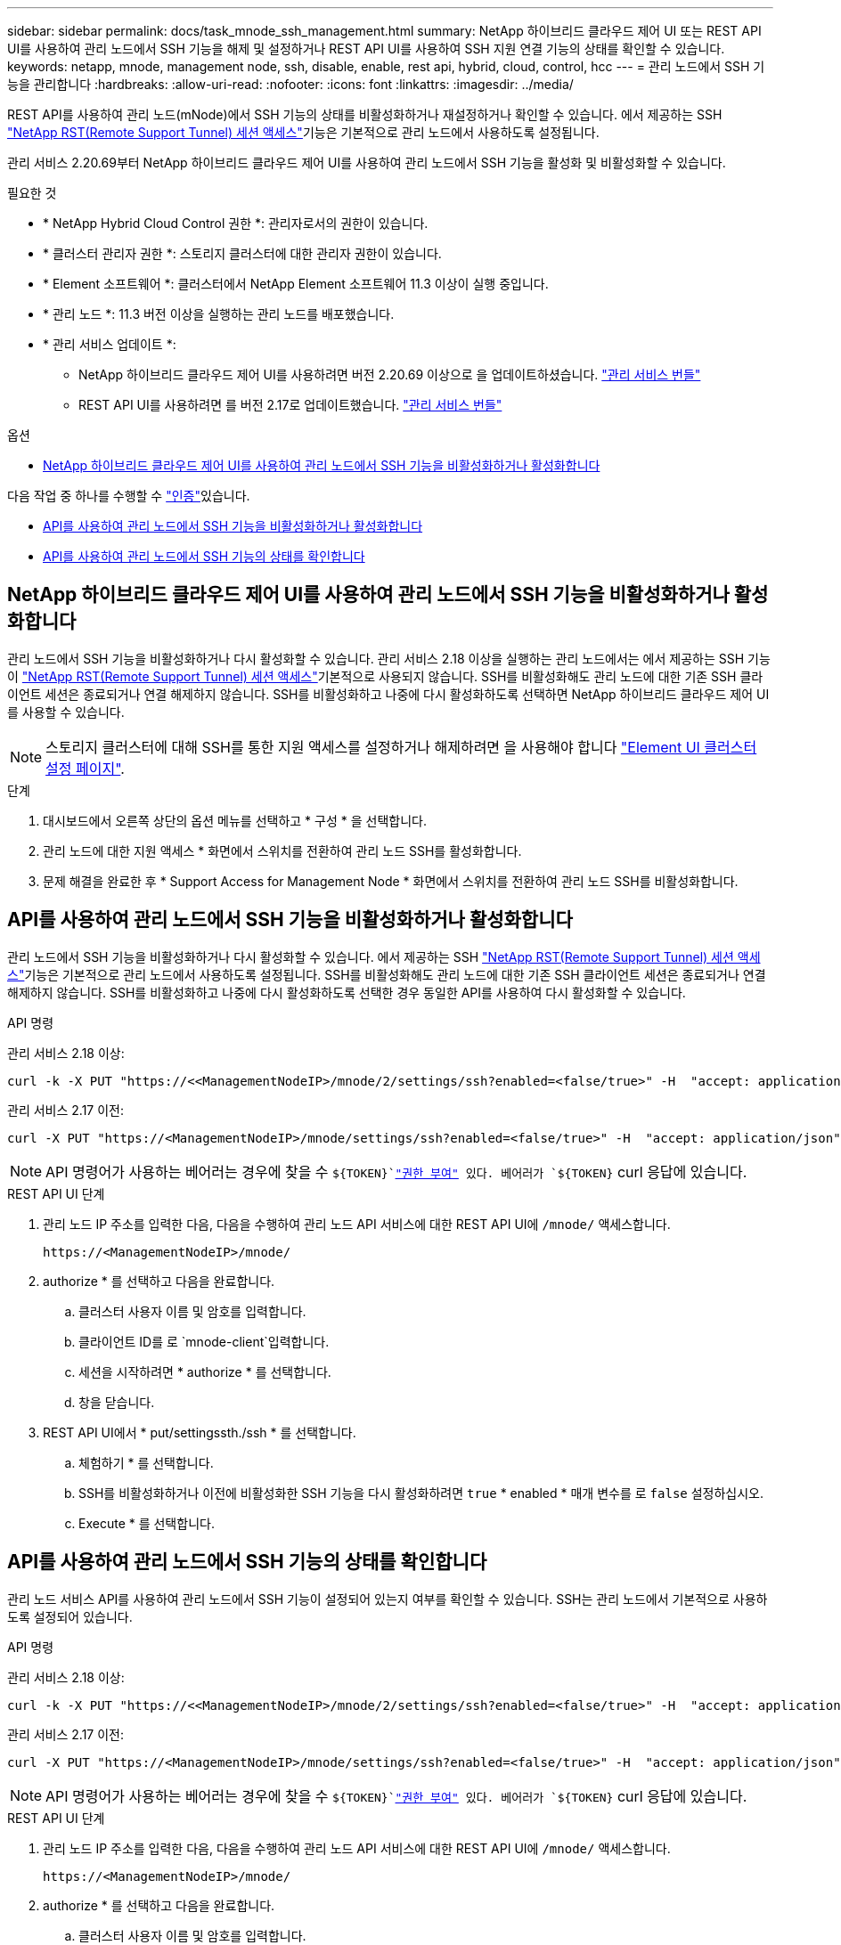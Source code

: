 ---
sidebar: sidebar 
permalink: docs/task_mnode_ssh_management.html 
summary: NetApp 하이브리드 클라우드 제어 UI 또는 REST API UI를 사용하여 관리 노드에서 SSH 기능을 해제 및 설정하거나 REST API UI를 사용하여 SSH 지원 연결 기능의 상태를 확인할 수 있습니다. 
keywords: netapp, mnode, management node, ssh, disable, enable, rest api, hybrid, cloud, control, hcc 
---
= 관리 노드에서 SSH 기능을 관리합니다
:hardbreaks:
:allow-uri-read: 
:nofooter: 
:icons: font
:linkattrs: 
:imagesdir: ../media/


[role="lead"]
REST API를 사용하여 관리 노드(mNode)에서 SSH 기능의 상태를 비활성화하거나 재설정하거나 확인할 수 있습니다. 에서 제공하는 SSH link:task_mnode_enable_remote_support_connections.html["NetApp RST(Remote Support Tunnel) 세션 액세스"]기능은 기본적으로 관리 노드에서 사용하도록 설정됩니다.

관리 서비스 2.20.69부터 NetApp 하이브리드 클라우드 제어 UI를 사용하여 관리 노드에서 SSH 기능을 활성화 및 비활성화할 수 있습니다.

.필요한 것
* * NetApp Hybrid Cloud Control 권한 *: 관리자로서의 권한이 있습니다.
* * 클러스터 관리자 권한 *: 스토리지 클러스터에 대한 관리자 권한이 있습니다.
* * Element 소프트웨어 *: 클러스터에서 NetApp Element 소프트웨어 11.3 이상이 실행 중입니다.
* * 관리 노드 *: 11.3 버전 이상을 실행하는 관리 노드를 배포했습니다.
* * 관리 서비스 업데이트 *:
+
** NetApp 하이브리드 클라우드 제어 UI를 사용하려면 버전 2.20.69 이상으로 을 업데이트하셨습니다. https://mysupport.netapp.com/site/products/all/details/mgmtservices/downloads-tab["관리 서비스 번들"^]
** REST API UI를 사용하려면 를 버전 2.17로 업데이트했습니다. https://mysupport.netapp.com/site/products/all/details/mgmtservices/downloads-tab["관리 서비스 번들"^]




.옵션
* <<NetApp 하이브리드 클라우드 제어 UI를 사용하여 관리 노드에서 SSH 기능을 비활성화하거나 활성화합니다>>


다음 작업 중 하나를 수행할 수 link:task_mnode_api_get_authorizationtouse.html["인증"]있습니다.

* <<API를 사용하여 관리 노드에서 SSH 기능을 비활성화하거나 활성화합니다>>
* <<API를 사용하여 관리 노드에서 SSH 기능의 상태를 확인합니다>>




== NetApp 하이브리드 클라우드 제어 UI를 사용하여 관리 노드에서 SSH 기능을 비활성화하거나 활성화합니다

관리 노드에서 SSH 기능을 비활성화하거나 다시 활성화할 수 있습니다. 관리 서비스 2.18 이상을 실행하는 관리 노드에서는 에서 제공하는 SSH 기능이 link:task_mnode_enable_remote_support_connections.html["NetApp RST(Remote Support Tunnel) 세션 액세스"]기본적으로 사용되지 않습니다. SSH를 비활성화해도 관리 노드에 대한 기존 SSH 클라이언트 세션은 종료되거나 연결 해제하지 않습니다. SSH를 비활성화하고 나중에 다시 활성화하도록 선택하면 NetApp 하이브리드 클라우드 제어 UI를 사용할 수 있습니다.


NOTE: 스토리지 클러스터에 대해 SSH를 통한 지원 액세스를 설정하거나 해제하려면 을 사용해야 합니다 https://docs.netapp.com/us-en/element-software/storage/task_system_manage_cluster_enable_and_disable_support_access.html["Element UI 클러스터 설정 페이지"^].

.단계
. 대시보드에서 오른쪽 상단의 옵션 메뉴를 선택하고 * 구성 * 을 선택합니다.
. 관리 노드에 대한 지원 액세스 * 화면에서 스위치를 전환하여 관리 노드 SSH를 활성화합니다.
. 문제 해결을 완료한 후 * Support Access for Management Node * 화면에서 스위치를 전환하여 관리 노드 SSH를 비활성화합니다.




== API를 사용하여 관리 노드에서 SSH 기능을 비활성화하거나 활성화합니다

관리 노드에서 SSH 기능을 비활성화하거나 다시 활성화할 수 있습니다. 에서 제공하는 SSH link:task_mnode_enable_remote_support_connections.html["NetApp RST(Remote Support Tunnel) 세션 액세스"]기능은 기본적으로 관리 노드에서 사용하도록 설정됩니다. SSH를 비활성화해도 관리 노드에 대한 기존 SSH 클라이언트 세션은 종료되거나 연결 해제하지 않습니다. SSH를 비활성화하고 나중에 다시 활성화하도록 선택한 경우 동일한 API를 사용하여 다시 활성화할 수 있습니다.

.API 명령
관리 서비스 2.18 이상:

[listing]
----
curl -k -X PUT "https://<<ManagementNodeIP>/mnode/2/settings/ssh?enabled=<false/true>" -H  "accept: application/json" -H  "Authorization: Bearer ${TOKEN}"
----
관리 서비스 2.17 이전:

[listing]
----
curl -X PUT "https://<ManagementNodeIP>/mnode/settings/ssh?enabled=<false/true>" -H  "accept: application/json" -H  "Authorization: Bearer ${TOKEN}"
----

NOTE: API 명령어가 사용하는 베어러는 경우에 찾을 수 `${TOKEN}`link:task_mnode_api_get_authorizationtouse.html["권한 부여"] 있다. 베어러가 `${TOKEN}` curl 응답에 있습니다.

.REST API UI 단계
. 관리 노드 IP 주소를 입력한 다음, 다음을 수행하여 관리 노드 API 서비스에 대한 REST API UI에 `/mnode/` 액세스합니다.
+
[listing]
----
https://<ManagementNodeIP>/mnode/
----
. authorize * 를 선택하고 다음을 완료합니다.
+
.. 클러스터 사용자 이름 및 암호를 입력합니다.
.. 클라이언트 ID를 로 `mnode-client`입력합니다.
.. 세션을 시작하려면 * authorize * 를 선택합니다.
.. 창을 닫습니다.


. REST API UI에서 * put/settingssth./ssh * 를 선택합니다.
+
.. 체험하기 * 를 선택합니다.
.. SSH를 비활성화하거나 이전에 비활성화한 SSH 기능을 다시 활성화하려면 `true` * enabled * 매개 변수를 로 `false` 설정하십시오.
.. Execute * 를 선택합니다.






== API를 사용하여 관리 노드에서 SSH 기능의 상태를 확인합니다

관리 노드 서비스 API를 사용하여 관리 노드에서 SSH 기능이 설정되어 있는지 여부를 확인할 수 있습니다. SSH는 관리 노드에서 기본적으로 사용하도록 설정되어 있습니다.

.API 명령
관리 서비스 2.18 이상:

[listing]
----
curl -k -X PUT "https://<<ManagementNodeIP>/mnode/2/settings/ssh?enabled=<false/true>" -H  "accept: application/json" -H  "Authorization: Bearer ${TOKEN}"
----
관리 서비스 2.17 이전:

[listing]
----
curl -X PUT "https://<ManagementNodeIP>/mnode/settings/ssh?enabled=<false/true>" -H  "accept: application/json" -H  "Authorization: Bearer ${TOKEN}"
----

NOTE: API 명령어가 사용하는 베어러는 경우에 찾을 수 `${TOKEN}`link:task_mnode_api_get_authorizationtouse.html["권한 부여"] 있다. 베어러가 `${TOKEN}` curl 응답에 있습니다.

.REST API UI 단계
. 관리 노드 IP 주소를 입력한 다음, 다음을 수행하여 관리 노드 API 서비스에 대한 REST API UI에 `/mnode/` 액세스합니다.
+
[listing]
----
https://<ManagementNodeIP>/mnode/
----
. authorize * 를 선택하고 다음을 완료합니다.
+
.. 클러스터 사용자 이름 및 암호를 입력합니다.
.. 클라이언트 ID를 로 `mnode-client`입력합니다.
.. 세션을 시작하려면 * authorize * 를 선택합니다.
.. 창을 닫습니다.


. REST API UI에서 * get/settingssth./ssh * 를 선택합니다.
+
.. 체험하기 * 를 선택합니다.
.. Execute * 를 선택합니다.




[discrete]
== 자세한 내용을 확인하십시오

* https://docs.netapp.com/us-en/vcp/index.html["vCenter Server용 NetApp Element 플러그인"^]
* https://www.netapp.com/hybrid-cloud/hci-documentation/["NetApp HCI 리소스 페이지 를 참조하십시오"^]

